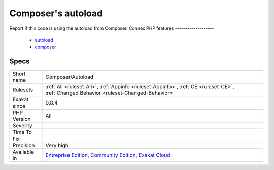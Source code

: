 .. _composer-autoload:

.. _composer's-autoload:

Composer's autoload
+++++++++++++++++++

.. meta::
	:description:
		Composer's autoload: Report if this code is using the autoload from Composer.
	:twitter:card: summary_large_image
	:twitter:site: @exakat
	:twitter:title: Composer's autoload
	:twitter:description: Composer's autoload: Report if this code is using the autoload from Composer
	:twitter:creator: @exakat
	:twitter:image:src: https://www.exakat.io/wp-content/uploads/2020/06/logo-exakat.png
	:og:image: https://www.exakat.io/wp-content/uploads/2020/06/logo-exakat.png
	:og:title: Composer's autoload
	:og:type: article
	:og:description: Report if this code is using the autoload from Composer
	:og:url: https://php-tips.readthedocs.io/en/latest/tips/Composer/Autoload.html
	:og:locale: en
Report if this code is using the autoload from Composer.
Connex PHP features
-------------------

  + `autoload <https://php-dictionary.readthedocs.io/en/latest/dictionary/autoload.ini.html>`_
  + `composer <https://php-dictionary.readthedocs.io/en/latest/dictionary/composer.ini.html>`_


Specs
_____

+--------------+-----------------------------------------------------------------------------------------------------------------------------------------------------------------------------------------+
| Short name   | Composer/Autoload                                                                                                                                                                       |
+--------------+-----------------------------------------------------------------------------------------------------------------------------------------------------------------------------------------+
| Rulesets     | :ref:`All <ruleset-All>`, :ref:`Appinfo <ruleset-Appinfo>`, :ref:`CE <ruleset-CE>`, :ref:`Changed Behavior <ruleset-Changed-Behavior>`                                                  |
+--------------+-----------------------------------------------------------------------------------------------------------------------------------------------------------------------------------------+
| Exakat since | 0.8.4                                                                                                                                                                                   |
+--------------+-----------------------------------------------------------------------------------------------------------------------------------------------------------------------------------------+
| PHP Version  | All                                                                                                                                                                                     |
+--------------+-----------------------------------------------------------------------------------------------------------------------------------------------------------------------------------------+
| Severity     |                                                                                                                                                                                         |
+--------------+-----------------------------------------------------------------------------------------------------------------------------------------------------------------------------------------+
| Time To Fix  |                                                                                                                                                                                         |
+--------------+-----------------------------------------------------------------------------------------------------------------------------------------------------------------------------------------+
| Precision    | Very high                                                                                                                                                                               |
+--------------+-----------------------------------------------------------------------------------------------------------------------------------------------------------------------------------------+
| Available in | `Entreprise Edition <https://www.exakat.io/entreprise-edition>`_, `Community Edition <https://www.exakat.io/community-edition>`_, `Exakat Cloud <https://www.exakat.io/exakat-cloud/>`_ |
+--------------+-----------------------------------------------------------------------------------------------------------------------------------------------------------------------------------------+


